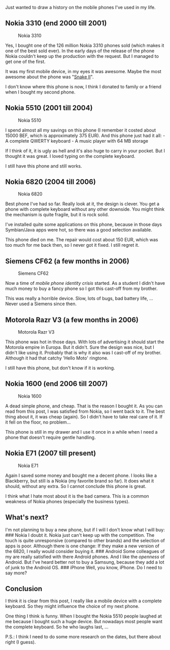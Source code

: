 Just wanted to draw a history on the mobile phones I've used in my life.

** Nokia 3310 (end 2000 till 2001)
   :PROPERTIES:
   :CUSTOM_ID: nokia-3310-end-2000-till-2001
   :END:

#+CAPTION: Nokia 3310
[[/content/2010/12/nokia-3310.jpg]]

Yes, I bought one of the 126 million Nokia 3310 phones sold (which makes
it one of the best sold ever). In the early days of the release of the
phone Nokia couldn't keep up the production with the request. But I
managed to get one of the first.

It was my first mobile device, in my eyes it was awesome. Maybe the most
awesome about the phone was
"[[http://en.wikipedia.org/wiki/Snake_%28video_game%29#Snake_on_Nokia_phones][Snake
II]]".

I don't know where this phone is now, I think I donated to family or a
friend when I bought my second phone.

** Nokia 5510 (2001 till 2004)
   :PROPERTIES:
   :CUSTOM_ID: nokia-5510-2001-till-2004
   :END:

#+CAPTION: Nokia 5510
[[/content/2010/12/nokia-5510.jpg]]

I spend almost all my savings on this phone (I remember it costed about
15000 BEF, which is approximately 375 EUR). And this phone just had it
all: - A complete QWERTY keyboard - A music player with 64 MB storage

If I think of it, it is ugly as hell and it's also huge to carry in your
pocket. But I thought it was great. I loved typing on the complete
keyboard.

I still have this phone and still works.

** Nokia 6820 (2004 till 2006)
   :PROPERTIES:
   :CUSTOM_ID: nokia-6820-2004-till-2006
   :END:

#+CAPTION: Nokia 6820
[[/content/2010/12/nokia-6820.jpg]]

Best phone I've had so far. Really look at it, the design is clever. You
get a phone with complete keyboard without any other downside. You might
think the mechanism is quite fragile, but it is rock solid.

I've installed quite some applications on this phone, because in those
days Symbian/Java apps were hot, so there was a good selection
available.

This phone died on me. The repair would cost about 150 EUR, which was
too much for me back then, so I never got it fixed. I still regret it.

** Siemens CF62 (a few months in 2006)
   :PROPERTIES:
   :CUSTOM_ID: siemens-cf62-a-few-months-in-2006
   :END:

#+CAPTION: Siemens CF62
[[/content/2010/12/siemens-cf62.jpg]]

Now a time of /mobile phone identity crisis/ started. As a student I
didn't have much money to buy a fancy phone so I got this cast-off from
my brother.

This was really a horrible device. Slow, lots of bugs, bad battery life,
... Never used a Siemens since then.

** Motorola Razr V3 (a few months in 2006)
   :PROPERTIES:
   :CUSTOM_ID: motorola-razr-v3-a-few-months-in-2006
   :END:

#+CAPTION: Motorola Razr V3
[[/content/2010/12/motorola-razr-v3.jpg]]

This phone was hot in those days. With lots of advertising it should
start the Motorola empire in Europa. But it didn't. Sure the design was
nice, but I didn't like using it. Probably that is why it also was I
cast-off of my brother. Although it had that catchy 'Hello Moto'
ringtone.

I still have this phone, but don't know if it is working.

** Nokia 1600 (end 2006 till 2007)
   :PROPERTIES:
   :CUSTOM_ID: nokia-1600-end-2006-till-2007
   :END:

#+CAPTION: Nokia 1600
[[/content/2010/12/nokia-1600.jpg]]

A dead simple phone, and cheap. That is the reason I bought it. As you
can read from this post, I was satisfied from Nokia, so I went back to
it. The best thing about it, it was cheap (again). So I didn't have to
take real care of it. If it fell on the floor, no problem...

This phone is still in my drawer and I use it once in a while when I
need a phone that doesn't require gentle handling.

** Nokia E71 (2007 till present)
   :PROPERTIES:
   :CUSTOM_ID: nokia-e71-2007-till-present
   :END:

#+CAPTION: Nokia E71
[[/content/2010/12/nokia-e71.jpg]]

Again I saved some money and bought me a decent phone. I looks like a
Blackberry, but still is a Nokia (my favorite brand so far). It does
what it should, without any extra. So I cannot conclude this phone is
great.

I think what I hate most about it is the bad camera. This is a common
weakness of Nokia phones (especially the business types).

** What's next?
   :PROPERTIES:
   :CUSTOM_ID: whats-next
   :END:

I'm not planning to buy a new phone, but if I will I don't know what I
will buy: ### Nokia I doubt it. Nokia just can't keep up with the
competition. The touch is quite unresponsive (compared to other brands)
and the selection of apps is poor. Although there is one change: If they
make a new version of the 6820, I really would consider buying it. ###
Android Some colleagues of my are really satisfied with there Android
phones. And I like the /openness/ of Android. But I've heard better not
to buy a Samsung, because they add a lot of junk to the Android OS. ###
iPhone Well, you know, iPhone. Do I need to say more?

** Conclusion
   :PROPERTIES:
   :CUSTOM_ID: conclusion
   :END:

I think it is clear from this post, I really like a mobile device with a
complete keyboard. So they might influence the choice of my next phone.

One thing I think is funny. When I bought the Nokia 5510 people laughed
at me because I bought such a huge device. But nowadays most people want
the complete keyboard. So he who laughs last, ...

P.S.: I think I need to do some more research on the dates, but there
about right (I guess).
